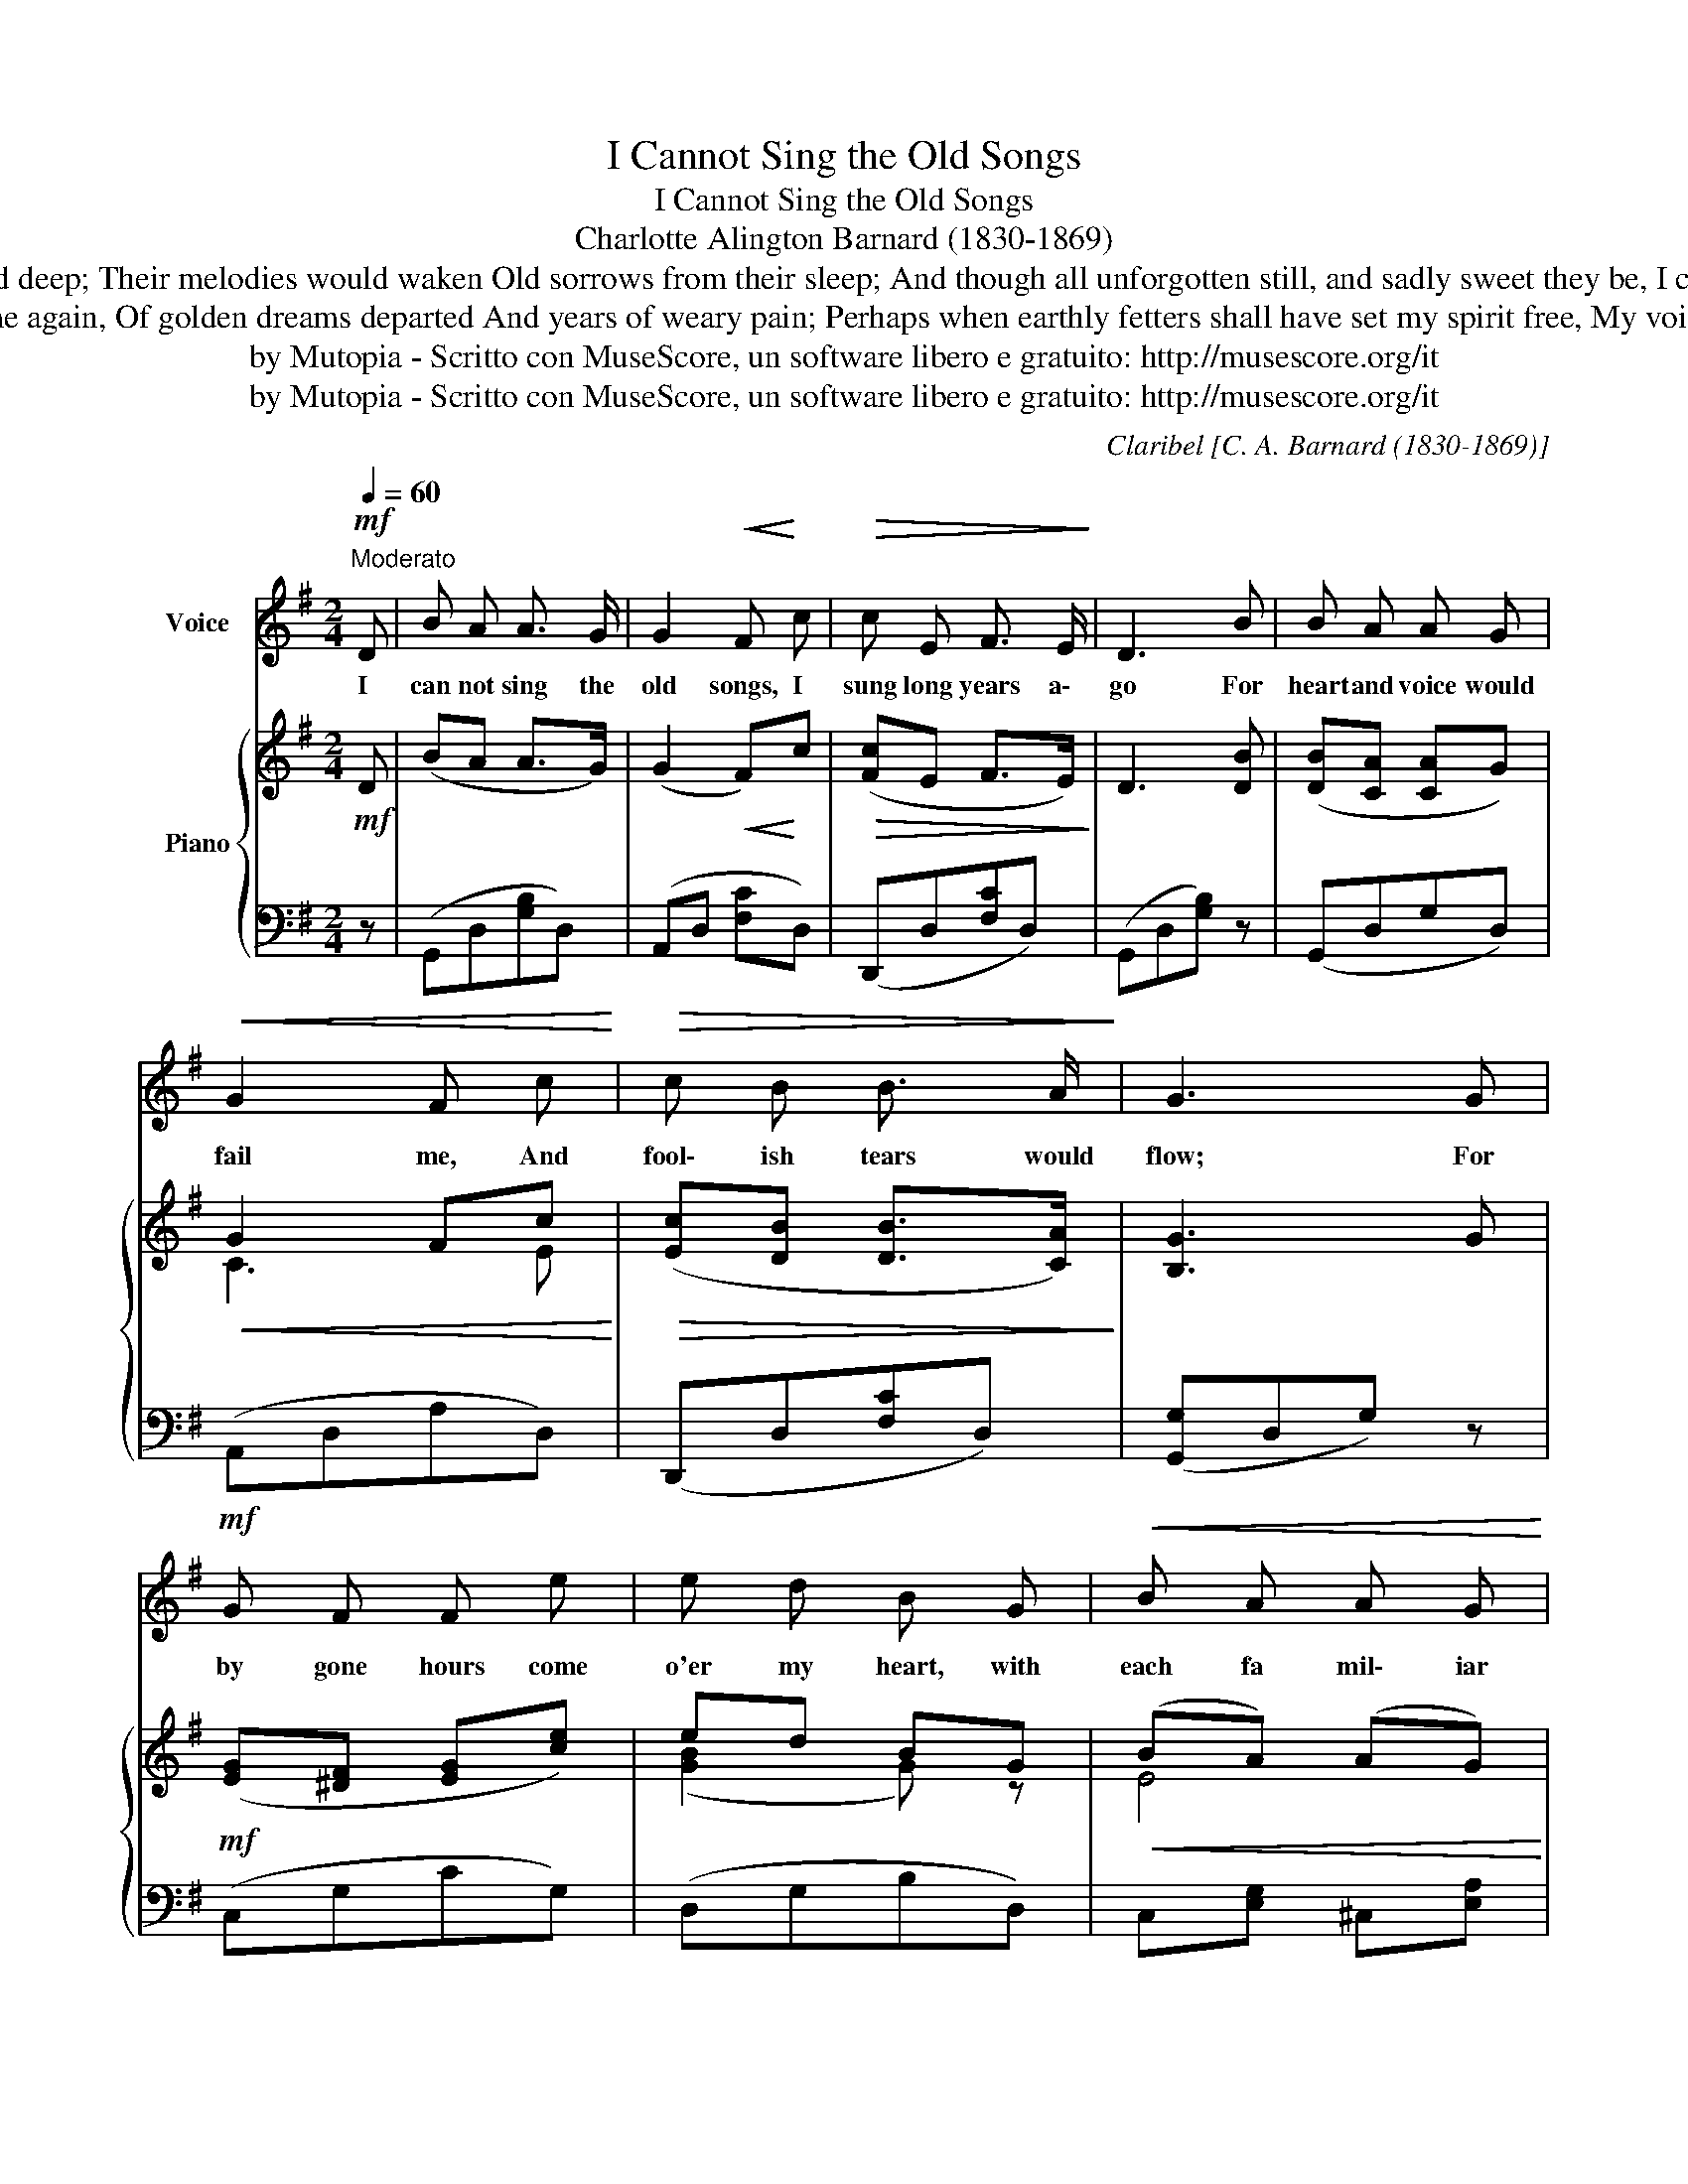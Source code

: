 X:1
T:I Cannot Sing the Old Songs
T:I Cannot Sing the Old Songs
T:Charlotte Alington Barnard (1830-1869)
T:I cannot sing the old songs, Their charm is sad and deep; Their melodies would waken Old sorrows from their sleep; And though all unforgotten still, and sadly sweet they be, I cannot sing the old songs, They are too dear to me.
T:I cannot sing the old songs, For visions come again, Of golden dreams departed And years of weary pain; Perhaps when earthly fetters shall have set my spirit free, My voice may know the old songs, For all eternity. 
T:by Mutopia - Scritto con MuseScore, un software libero e gratuito: http://musescore.org/it 
T:by Mutopia - Scritto con MuseScore, un software libero e gratuito: http://musescore.org/it 
C:Claribel [C. A. Barnard (1830-1869)]
Z:by Mutopia - Scritto con MuseScore, un software libero e gratuito: http://musescore.org/it
%%score 1 { ( 2 4 ) | ( 3 5 ) }
L:1/8
Q:1/4=60
M:2/4
K:G
V:1 treble nm="Voice"
V:2 treble nm="Piano"
V:4 treble 
V:3 bass 
V:5 bass 
V:1
"^Moderato"!mf! D | B A A3/2 G/ | G2!<(! F!<)! c |!>(! c E F3/2 E/!>)! | D3 B | B A A G | %6
w: I|can not sing the|old songs, I|sung long years a\-|go For|heart and voice would|
!<(! G2 F c!<)! |!>(! c B B3/2 A/!>)! | G3 G |!mf! G F F e | e d B G |!<(! B A A G!<)! | %12
w: fail me, And|fool\- ish tears would|flow; For|by gone hours come|o'er my heart, with|each fa mil\- iar|
!>(! G F E D!>)! | B A A3/2 G/ |!<(! G2 F c!<)! |!>(! c E F3/2 E/!>)! | D3 D |"^cresc." B c d ^d | %18
w: stra\- in _ I|can\- not sing the|old songs, Or|dream those dreams a|gain, I|can not sing the|
"^dim." f e G3/2 c/ | B D B3/2 A/ | G3 :| %21
w: old * songs, Or|dream those dreams a\-|gain,|
V:2
!mf! D | (BA A>G) | (G2!<(! F)!<)!c |!>(! ([Fc]E F>E)!>)! | D3 [DB] | ([DB][CA] [CA]G) | %6
!<(! G2 Fc!<)! |!>(! ([Ec][DB] [DB]>[CA])!>)! | [B,G]3 G |!mf! ([EG][^DF] [EG][ce]) | ed BG | %11
!<(! (BA) (AG)!<)! |!>(! (GF ED)!>)! | ([DB][CA] [CA]>G) |!<(! [C-G]2 [CF]c!<)! | %15
!>(! ([Ec][CE] [DF]>[CE])!>)! | D3 D |"_cresc." ([GB][Fc] [Gd]^d) |"_dim." fe [EG]>A | z2 B>B | %20
 [B,DG]3 :| %21
V:3
 z | (G,,D,[G,B,]D,) | (A,,D, [F,C]D,) | (D,,D,[F,C]D,) | (G,,D,[G,B,]) z | (G,,D,G,D,) | %6
 (A,,D,A,D,) | (D,,D,[F,C]D,) | ([G,,G,]D,G,) z | (C,G,CG,) | (D,G,B,D,) | C,[E,G,] ^C,[E,A,] | %12
 A,4 | (G,,D,G,D,) | (A,,D,A,D,) | (A,,D,A,D,) | G,, ([^G,B,][A,C]) z | [G,,G,][A,,A,] [B,,B,]2 | %18
 [C,C]2 [^C,_B,]3/2 z/ | [D,,D,]2 [D,,D,]2 | (G,,D,G,,) :| %21
V:4
 x | x4 | x4 | x4 | x4 | x4 | C3 E | x4 | x4 | x4 | ([GB]2 G) z | E4 | C4 | x4 | x4 | x4 | x4 | %17
 x4 | [Gc]3 x | [DG=B]D [CF]2 | x3 :| %21
V:5
 x | x4 | x4 | x4 | x4 | x4 | x4 | x4 | x4 | x4 | x4 | x4 | D,D, E,F, | x4 | x4 | x4 | x4 | x4 | %18
 x4 | x4 | x3 :| %21

